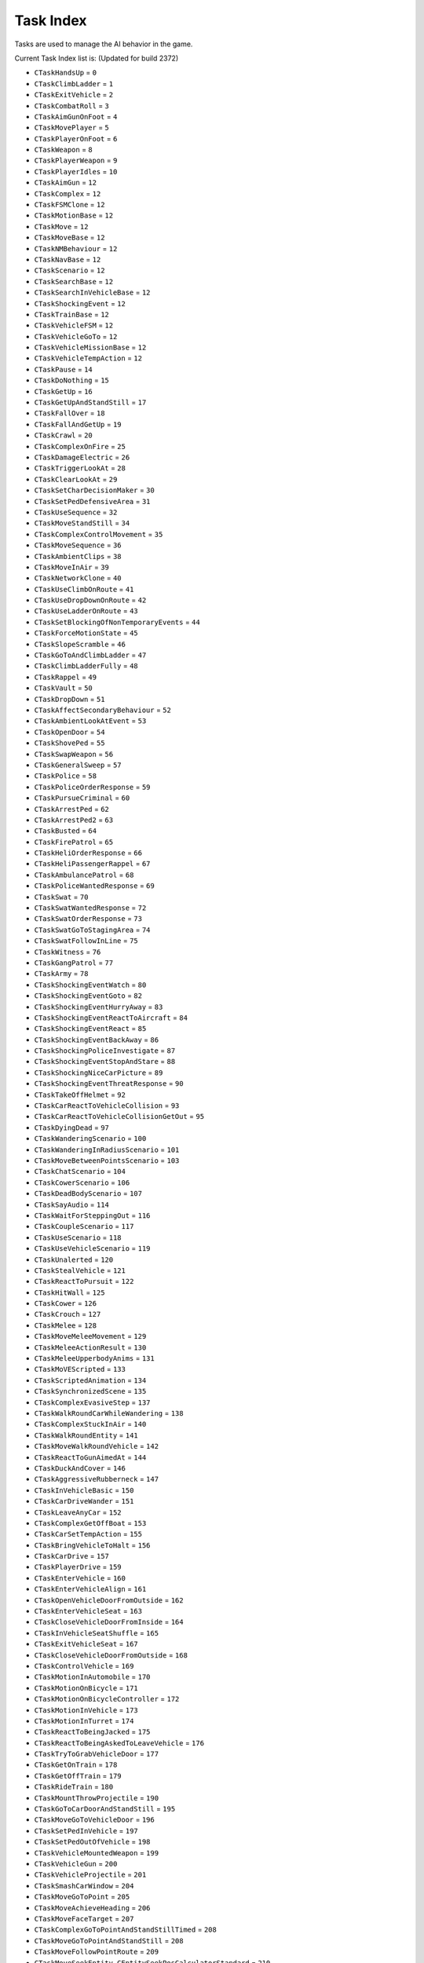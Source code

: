 Task Index
===================================
Tasks are used to manage the AI behavior in the game.

Current Task Index list is: (Updated for build 2372)

* ``CTaskHandsUp`` = ``0``
* ``CTaskClimbLadder`` = ``1``
* ``CTaskExitVehicle`` = ``2``
* ``CTaskCombatRoll`` = ``3``
* ``CTaskAimGunOnFoot`` = ``4``
* ``CTaskMovePlayer`` = ``5``
* ``CTaskPlayerOnFoot`` = ``6``
* ``CTaskWeapon`` = ``8``
* ``CTaskPlayerWeapon`` = ``9``
* ``CTaskPlayerIdles`` = ``10``
* ``CTaskAimGun`` = ``12``
* ``CTaskComplex`` = ``12``
* ``CTaskFSMClone`` = ``12``
* ``CTaskMotionBase`` = ``12``
* ``CTaskMove`` = ``12``
* ``CTaskMoveBase`` = ``12``
* ``CTaskNMBehaviour`` = ``12``
* ``CTaskNavBase`` = ``12``
* ``CTaskScenario`` = ``12``
* ``CTaskSearchBase`` = ``12``
* ``CTaskSearchInVehicleBase`` = ``12``
* ``CTaskShockingEvent`` = ``12``
* ``CTaskTrainBase`` = ``12``
* ``CTaskVehicleFSM`` = ``12``
* ``CTaskVehicleGoTo`` = ``12``
* ``CTaskVehicleMissionBase`` = ``12``
* ``CTaskVehicleTempAction`` = ``12``
* ``CTaskPause`` = ``14``
* ``CTaskDoNothing`` = ``15``
* ``CTaskGetUp`` = ``16``
* ``CTaskGetUpAndStandStill`` = ``17``
* ``CTaskFallOver`` = ``18``
* ``CTaskFallAndGetUp`` = ``19``
* ``CTaskCrawl`` = ``20``
* ``CTaskComplexOnFire`` = ``25``
* ``CTaskDamageElectric`` = ``26``
* ``CTaskTriggerLookAt`` = ``28``
* ``CTaskClearLookAt`` = ``29``
* ``CTaskSetCharDecisionMaker`` = ``30``
* ``CTaskSetPedDefensiveArea`` = ``31``
* ``CTaskUseSequence`` = ``32``
* ``CTaskMoveStandStill`` = ``34``
* ``CTaskComplexControlMovement`` = ``35``
* ``CTaskMoveSequence`` = ``36``
* ``CTaskAmbientClips`` = ``38``
* ``CTaskMoveInAir`` = ``39``
* ``CTaskNetworkClone`` = ``40``
* ``CTaskUseClimbOnRoute`` = ``41``
* ``CTaskUseDropDownOnRoute`` = ``42``
* ``CTaskUseLadderOnRoute`` = ``43``
* ``CTaskSetBlockingOfNonTemporaryEvents`` = ``44``
* ``CTaskForceMotionState`` = ``45``
* ``CTaskSlopeScramble`` = ``46``
* ``CTaskGoToAndClimbLadder`` = ``47``
* ``CTaskClimbLadderFully`` = ``48``
* ``CTaskRappel`` = ``49``
* ``CTaskVault`` = ``50``
* ``CTaskDropDown`` = ``51``
* ``CTaskAffectSecondaryBehaviour`` = ``52``
* ``CTaskAmbientLookAtEvent`` = ``53``
* ``CTaskOpenDoor`` = ``54``
* ``CTaskShovePed`` = ``55``
* ``CTaskSwapWeapon`` = ``56``
* ``CTaskGeneralSweep`` = ``57``
* ``CTaskPolice`` = ``58``
* ``CTaskPoliceOrderResponse`` = ``59``
* ``CTaskPursueCriminal`` = ``60``
* ``CTaskArrestPed`` = ``62``
* ``CTaskArrestPed2`` = ``63``
* ``CTaskBusted`` = ``64``
* ``CTaskFirePatrol`` = ``65``
* ``CTaskHeliOrderResponse`` = ``66``
* ``CTaskHeliPassengerRappel`` = ``67``
* ``CTaskAmbulancePatrol`` = ``68``
* ``CTaskPoliceWantedResponse`` = ``69``
* ``CTaskSwat`` = ``70``
* ``CTaskSwatWantedResponse`` = ``72``
* ``CTaskSwatOrderResponse`` = ``73``
* ``CTaskSwatGoToStagingArea`` = ``74``
* ``CTaskSwatFollowInLine`` = ``75``
* ``CTaskWitness`` = ``76``
* ``CTaskGangPatrol`` = ``77``
* ``CTaskArmy`` = ``78``
* ``CTaskShockingEventWatch`` = ``80``
* ``CTaskShockingEventGoto`` = ``82``
* ``CTaskShockingEventHurryAway`` = ``83``
* ``CTaskShockingEventReactToAircraft`` = ``84``
* ``CTaskShockingEventReact`` = ``85``
* ``CTaskShockingEventBackAway`` = ``86``
* ``CTaskShockingPoliceInvestigate`` = ``87``
* ``CTaskShockingEventStopAndStare`` = ``88``
* ``CTaskShockingNiceCarPicture`` = ``89``
* ``CTaskShockingEventThreatResponse`` = ``90``
* ``CTaskTakeOffHelmet`` = ``92``
* ``CTaskCarReactToVehicleCollision`` = ``93``
* ``CTaskCarReactToVehicleCollisionGetOut`` = ``95``
* ``CTaskDyingDead`` = ``97``
* ``CTaskWanderingScenario`` = ``100``
* ``CTaskWanderingInRadiusScenario`` = ``101``
* ``CTaskMoveBetweenPointsScenario`` = ``103``
* ``CTaskChatScenario`` = ``104``
* ``CTaskCowerScenario`` = ``106``
* ``CTaskDeadBodyScenario`` = ``107``
* ``CTaskSayAudio`` = ``114``
* ``CTaskWaitForSteppingOut`` = ``116``
* ``CTaskCoupleScenario`` = ``117``
* ``CTaskUseScenario`` = ``118``
* ``CTaskUseVehicleScenario`` = ``119``
* ``CTaskUnalerted`` = ``120``
* ``CTaskStealVehicle`` = ``121``
* ``CTaskReactToPursuit`` = ``122``
* ``CTaskHitWall`` = ``125``
* ``CTaskCower`` = ``126``
* ``CTaskCrouch`` = ``127``
* ``CTaskMelee`` = ``128``
* ``CTaskMoveMeleeMovement`` = ``129``
* ``CTaskMeleeActionResult`` = ``130``
* ``CTaskMeleeUpperbodyAnims`` = ``131``
* ``CTaskMoVEScripted`` = ``133``
* ``CTaskScriptedAnimation`` = ``134``
* ``CTaskSynchronizedScene`` = ``135``
* ``CTaskComplexEvasiveStep`` = ``137``
* ``CTaskWalkRoundCarWhileWandering`` = ``138``
* ``CTaskComplexStuckInAir`` = ``140``
* ``CTaskWalkRoundEntity`` = ``141``
* ``CTaskMoveWalkRoundVehicle`` = ``142``
* ``CTaskReactToGunAimedAt`` = ``144``
* ``CTaskDuckAndCover`` = ``146``
* ``CTaskAggressiveRubberneck`` = ``147``
* ``CTaskInVehicleBasic`` = ``150``
* ``CTaskCarDriveWander`` = ``151``
* ``CTaskLeaveAnyCar`` = ``152``
* ``CTaskComplexGetOffBoat`` = ``153``
* ``CTaskCarSetTempAction`` = ``155``
* ``CTaskBringVehicleToHalt`` = ``156``
* ``CTaskCarDrive`` = ``157``
* ``CTaskPlayerDrive`` = ``159``
* ``CTaskEnterVehicle`` = ``160``
* ``CTaskEnterVehicleAlign`` = ``161``
* ``CTaskOpenVehicleDoorFromOutside`` = ``162``
* ``CTaskEnterVehicleSeat`` = ``163``
* ``CTaskCloseVehicleDoorFromInside`` = ``164``
* ``CTaskInVehicleSeatShuffle`` = ``165``
* ``CTaskExitVehicleSeat`` = ``167``
* ``CTaskCloseVehicleDoorFromOutside`` = ``168``
* ``CTaskControlVehicle`` = ``169``
* ``CTaskMotionInAutomobile`` = ``170``
* ``CTaskMotionOnBicycle`` = ``171``
* ``CTaskMotionOnBicycleController`` = ``172``
* ``CTaskMotionInVehicle`` = ``173``
* ``CTaskMotionInTurret`` = ``174``
* ``CTaskReactToBeingJacked`` = ``175``
* ``CTaskReactToBeingAskedToLeaveVehicle`` = ``176``
* ``CTaskTryToGrabVehicleDoor`` = ``177``
* ``CTaskGetOnTrain`` = ``178``
* ``CTaskGetOffTrain`` = ``179``
* ``CTaskRideTrain`` = ``180``
* ``CTaskMountThrowProjectile`` = ``190``
* ``CTaskGoToCarDoorAndStandStill`` = ``195``
* ``CTaskMoveGoToVehicleDoor`` = ``196``
* ``CTaskSetPedInVehicle`` = ``197``
* ``CTaskSetPedOutOfVehicle`` = ``198``
* ``CTaskVehicleMountedWeapon`` = ``199``
* ``CTaskVehicleGun`` = ``200``
* ``CTaskVehicleProjectile`` = ``201``
* ``CTaskSmashCarWindow`` = ``204``
* ``CTaskMoveGoToPoint`` = ``205``
* ``CTaskMoveAchieveHeading`` = ``206``
* ``CTaskMoveFaceTarget`` = ``207``
* ``CTaskComplexGoToPointAndStandStillTimed`` = ``208``
* ``CTaskMoveGoToPointAndStandStill`` = ``208``
* ``CTaskMoveFollowPointRoute`` = ``209``
* ``CTaskMoveSeekEntity_CEntitySeekPosCalculatorStandard`` = ``210``
* ``CTaskMoveSeekEntity_CEntitySeekPosCalculatorLastNavMeshIntersection`` = ``211``
* ``CTaskMoveSeekEntity_CEntitySeekPosCalculatorLastNavMeshIntersection2`` = ``212``
* ``CTaskMoveSeekEntity_CEntitySeekPosCalculatorXYOffsetFixed`` = ``213``
* ``CTaskMoveSeekEntity_CEntitySeekPosCalculatorXYOffsetFixed2`` = ``214``
* ``CTaskExhaustedFlee`` = ``215``
* ``CTaskGrowlAndFlee`` = ``216``
* ``CTaskScenarioFlee`` = ``217``
* ``CTaskSmartFlee`` = ``218``
* ``CTaskFlyAway`` = ``219``
* ``CTaskWalkAway`` = ``220``
* ``CTaskWander`` = ``221``
* ``CTaskWanderInArea`` = ``222``
* ``CTaskFollowLeaderInFormation`` = ``223``
* ``CTaskGoToPointAnyMeans`` = ``224``
* ``CTaskTurnToFaceEntityOrCoord`` = ``225``
* ``CTaskFollowLeaderAnyMeans`` = ``226``
* ``CTaskFlyToPoint`` = ``228``
* ``CTaskFlyingWander`` = ``229``
* ``CTaskGoToPointAiming`` = ``230``
* ``CTaskGoToScenario`` = ``231``
* ``CTaskSeekEntityAiming`` = ``233``
* ``CTaskSlideToCoord`` = ``234``
* ``CTaskSwimmingWander`` = ``235``
* ``CTaskMoveTrackingEntity`` = ``237``
* ``CTaskMoveFollowNavMesh`` = ``238``
* ``CTaskMoveGoToPointOnRoute`` = ``239``
* ``CTaskEscapeBlast`` = ``240``
* ``CTaskMoveWander`` = ``241``
* ``CTaskMoveBeInFormation`` = ``242``
* ``CTaskMoveCrowdAroundLocation`` = ``243``
* ``CTaskMoveCrossRoadAtTrafficLights`` = ``244``
* ``CTaskMoveWaitForTraffic`` = ``245``
* ``CTaskMoveGoToPointStandStillAchieveHeading`` = ``246``
* ``CTaskMoveGetOntoMainNavMesh`` = ``251``
* ``CTaskMoveSlideToCoord`` = ``252``
* ``CTaskMoveGoToPointRelativeToEntityAndStandStill`` = ``253``
* ``CTaskHelicopterStrafe`` = ``254``
* ``CTaskGetOutOfWater`` = ``256``
* ``CTaskMoveFollowEntityOffset`` = ``259``
* ``CTaskFollowWaypointRecording`` = ``261``
* ``CTaskMotionPed`` = ``264``
* ``CTaskMotionPedLowLod`` = ``265``
* ``CTaskHumanLocomotion`` = ``268``
* ``CTaskMotionBasicLocomotionLowLod`` = ``269``
* ``CTaskMotionStrafing`` = ``270``
* ``CTaskMotionTennis`` = ``271``
* ``CTaskMotionAiming`` = ``272``
* ``CTaskBirdLocomotion`` = ``273``
* ``CTaskFlightlessBirdLocomotion`` = ``274``
* ``CTaskFishLocomotion`` = ``278``
* ``CTaskQuadLocomotion`` = ``279``
* ``CTaskMotionDiving`` = ``280``
* ``CTaskMotionSwimming`` = ``281``
* ``CTaskMotionParachuting`` = ``282``
* ``CTaskMotionDrunk`` = ``283``
* ``CTaskRepositionMove`` = ``284``
* ``CTaskMotionAimingTransition`` = ``285``
* ``CTaskThrowProjectile`` = ``286``
* ``CTaskCover`` = ``287``
* ``CTaskMotionInCover`` = ``288``
* ``CTaskAimAndThrowProjectile`` = ``289``
* ``CTaskGun`` = ``290``
* ``CTaskAimFromGround`` = ``291``
* ``CTaskAimGunVehicleDriveBy`` = ``295``
* ``CTaskAimGunScripted`` = ``296``
* ``CTaskReloadGun`` = ``298``
* ``CTaskWeaponBlocked`` = ``299``
* ``CTaskEnterCover`` = ``300``
* ``CTaskExitCover`` = ``301``
* ``CTaskAimGunFromCoverIntro`` = ``302``
* ``CTaskAimGunFromCoverOutro`` = ``303``
* ``CTaskAimGunBlindFire`` = ``304``
* ``CTaskCombatClosestTargetInArea`` = ``307``
* ``CTaskCombatAdditionalTask`` = ``308``
* ``CTaskInCover`` = ``309``
* ``CTaskAimSweep`` = ``313``
* ``CTaskSharkCircle`` = ``319``
* ``CTaskSharkAttack`` = ``320``
* ``CTaskAgitated`` = ``321``
* ``CTaskAgitatedAction`` = ``322``
* ``CTaskConfront`` = ``323``
* ``CTaskIntimidate`` = ``324``
* ``CTaskShove`` = ``325``
* ``CTaskShoved`` = ``326``
* ``CTaskCrouchToggle`` = ``328``
* ``CTaskRevive`` = ``329``
* ``CTaskParachute`` = ``335``
* ``CTaskParachuteObject`` = ``336``
* ``CTaskTakeOffPedVariation`` = ``337``
* ``CTaskCombatSeekCover`` = ``340``
* ``CTaskCombatFlank`` = ``342``
* ``CTaskCombat`` = ``343``
* ``CTaskCombatMounted`` = ``344``
* ``CTaskMoveCircle`` = ``345``
* ``CTaskMoveCombatMounted`` = ``346``
* ``CTaskSearch`` = ``347``
* ``CTaskSearchOnFoot`` = ``348``
* ``CTaskSearchInAutomobile`` = ``349``
* ``CTaskSearchInBoat`` = ``350``
* ``CTaskSearchInHeli`` = ``351``
* ``CTaskThreatResponse`` = ``352``
* ``CTaskInvestigate`` = ``353``
* ``CTaskStandGuardFSM`` = ``354``
* ``CTaskPatrol`` = ``355``
* ``CTaskShootAtTarget`` = ``356``
* ``CTaskSetAndGuardArea`` = ``357``
* ``CTaskStandGuard`` = ``358``
* ``CTaskSeparate`` = ``359``
* ``CTaskStayInCover`` = ``360``
* ``CTaskVehicleCombat`` = ``361``
* ``CTaskVehiclePersuit`` = ``362``
* ``CTaskVehicleChase`` = ``363``
* ``CTaskDraggingToSafety`` = ``364``
* ``CTaskDraggedToSafety`` = ``365``
* ``CTaskVariedAimPose`` = ``366``
* ``CTaskMoveWithinAttackWindow`` = ``367``
* ``CTaskMoveWithinDefensiveArea`` = ``368``
* ``CTaskShootOutTire`` = ``369``
* ``CTaskShellShocked`` = ``370``
* ``CTaskBoatChase`` = ``371``
* ``CTaskBoatCombat`` = ``372``
* ``CTaskBoatStrafe`` = ``373``
* ``CTaskHeliChase`` = ``374``
* ``CTaskHeliCombat`` = ``375``
* ``CTaskSubmarineCombat`` = ``376``
* ``CTaskSubmarineChase`` = ``377``
* ``CTaskPlaneChase`` = ``378``
* ``CTaskTargetUnreachable`` = ``379``
* ``CTaskTargetUnreachableInInterior`` = ``380``
* ``CTaskTargetUnreachableInExterior`` = ``381``
* ``CTaskStealthKill`` = ``382``
* ``CTaskWrithe`` = ``383``
* ``CTaskAdvance`` = ``384``
* ``CTaskCharge`` = ``385``
* ``CTaskMoveToTacticalPoint`` = ``386``
* ``CTaskToHurtTransit`` = ``387``
* ``CTaskAnimatedHitByExplosion`` = ``388``
* ``CTaskNMRelax`` = ``389``
* ``CTaskNMPose`` = ``391``
* ``CTaskNMBrace`` = ``392``
* ``CTaskNMBuoyancy`` = ``393``
* ``CTaskNMInjuredOnGround`` = ``394``
* ``CTaskNMShot`` = ``395``
* ``CTaskNMHighFall`` = ``396``
* ``CTaskNMBalance`` = ``397``
* ``CTaskNMElectrocute`` = ``398``
* ``CTaskNMPrototype`` = ``399``
* ``CTaskNMExplosion`` = ``400``
* ``CTaskNMOnFire`` = ``401``
* ``CTaskNMScriptControl`` = ``402``
* ``CTaskNMJumpRollFromRoadVehicle`` = ``403``
* ``CTaskNMFlinch`` = ``404``
* ``CTaskNMSit`` = ``405``
* ``CTaskNMFallDown`` = ``406``
* ``CTaskBlendFromNM`` = ``407``
* ``CTaskNMControl`` = ``408``
* ``CTaskNMDangle`` = ``409``
* ``CTaskNMGenericAttach`` = ``412``
* ``CTaskNMDraggingToSafety`` = ``414``
* ``CTaskNMThroughWindscreen`` = ``415``
* ``CTaskNMRiverRapids`` = ``416``
* ``CTaskNMSimple`` = ``417``
* ``CTaskRageRagdoll`` = ``418``
* ``CTaskJumpVault`` = ``421``
* ``CTaskJump`` = ``422``
* ``CTaskFall`` = ``423``
* ``CTaskReactAimWeapon`` = ``425``
* ``CTaskChat`` = ``426``
* ``CTaskMobilePhone`` = ``427``
* ``CTaskReactToDeadPed`` = ``428``
* ``CTaskSearchForUnknownThreat`` = ``430``
* ``CTaskBomb`` = ``432``
* ``CTaskDetonator`` = ``433``
* ``CTaskAnimatedAttach`` = ``435``
* ``CTaskCutScene`` = ``441``
* ``CTaskReactToExplosion`` = ``442``
* ``CTaskReactToImminentExplosion`` = ``443``
* ``CTaskDiveToGround`` = ``444``
* ``CTaskReactAndFlee`` = ``445``
* ``CTaskSidestep`` = ``446``
* ``CTaskCallPolice`` = ``447``
* ``CTaskReactInDirection`` = ``448``
* ``CTaskReactToBuddyShot`` = ``449``
* ``CTaskVehicleGoToAutomobileNew`` = ``454``
* ``CTaskVehicleGoToPlane`` = ``455``
* ``CTaskVehicleGoToHelicopter`` = ``456``
* ``CTaskVehicleGoToSubmarine`` = ``457``
* ``CTaskVehicleGoToBoat`` = ``458``
* ``CTaskVehicleGoToPointAutomobile`` = ``459``
* ``CTaskVehicleGoToPointWithAvoidanceAutomobile`` = ``460``
* ``CTaskVehiclePursue`` = ``461``
* ``CTaskVehicleRam`` = ``462``
* ``CTaskVehicleSpinOut`` = ``463``
* ``CTaskVehicleApproach`` = ``464``
* ``CTaskVehicleThreePointTurn`` = ``465``
* ``CTaskVehicleDeadDriver`` = ``466``
* ``CTaskVehicleCruiseNew`` = ``467``
* ``CTaskVehicleCruiseBoat`` = ``468``
* ``CTaskVehicleStop`` = ``469``
* ``CTaskVehiclePullOver`` = ``470``
* ``CTaskVehiclePassengerExit`` = ``471``
* ``CTaskVehicleFlee`` = ``472``
* ``CTaskVehicleFleeAirborne`` = ``473``
* ``CTaskVehicleFleeBoat`` = ``474``
* ``CTaskVehicleFollowRecording`` = ``475``
* ``CTaskVehicleFollow`` = ``476``
* ``CTaskVehicleBlock`` = ``477``
* ``CTaskVehicleBlockCruiseInFront`` = ``478``
* ``CTaskVehicleBlockBrakeInFront`` = ``479``
* ``CTaskVehicleBlockBackAndForth`` = ``478``
* ``CTaskVehicleCrash`` = ``481``
* ``CTaskVehicleLand`` = ``482``
* ``CTaskVehicleLandPlane`` = ``483``
* ``CTaskVehicleHover`` = ``484``
* ``CTaskVehicleAttack`` = ``485``
* ``CTaskVehicleAttackTank`` = ``486``
* ``CTaskVehicleCircle`` = ``487``
* ``CTaskVehiclePoliceBehaviour`` = ``488``
* ``CTaskVehiclePoliceBehaviourHelicopter`` = ``489``
* ``CTaskVehiclePoliceBehaviourBoat`` = ``490``
* ``CTaskVehicleEscort`` = ``491``
* ``CTaskVehicleHeliProtect`` = ``492``
* ``CTaskVehiclePlayerDriveAutomobile`` = ``494``
* ``CTaskVehiclePlayerDriveBike`` = ``495``
* ``CTaskVehiclePlayerDriveBoat`` = ``496``
* ``CTaskVehiclePlayerDriveSubmarine`` = ``497``
* ``CTaskVehiclePlayerDriveSubmarineCar`` = ``498``
* ``CTaskVehiclePlayerDriveAmphibiousAutomobile`` = ``499``
* ``CTaskVehiclePlayerDrivePlane`` = ``500``
* ``CTaskVehiclePlayerDriveHeli`` = ``501``
* ``CTaskVehiclePlayerDriveAutogyro`` = ``502``
* ``CTaskVehiclePlayerDriveDiggerArm`` = ``503``
* ``CTaskVehiclePlayerDriveTrain`` = ``504``
* ``CTaskVehiclePlaneChase`` = ``505``
* ``CTaskVehicleNoDriver`` = ``506``
* ``CTaskVehicleAnimation`` = ``507``
* ``CTaskVehicleConvertibleRoof`` = ``508``
* ``CTaskVehicleParkNew`` = ``509``
* ``CTaskVehicleFollowWaypointRecording`` = ``510``
* ``CTaskVehicleGoToNavmesh`` = ``511``
* ``CTaskVehicleReactToCopSiren`` = ``512``
* ``CTaskVehicleGotoLongRange`` = ``513``
* ``CTaskVehicleWait`` = ``514``
* ``CTaskVehicleReverse`` = ``515``
* ``CTaskVehicleBrake`` = ``516``
* ``CTaskVehicleHandBrake`` = ``517``
* ``CTaskVehicleTurn`` = ``518``
* ``CTaskVehicleGoForward`` = ``519``
* ``CTaskVehicleSwerve`` = ``520``
* ``CTaskVehicleFlyDirection`` = ``521``
* ``CTaskVehicleHeadonCollision`` = ``522``
* ``CTaskVehicleBoostUseSteeringAngle`` = ``523``
* ``CTaskVehicleShotTire`` = ``524``
* ``CTaskVehicleBurnout`` = ``525``
* ``CTaskVehicleRevEngine`` = ``526``
* ``CTaskVehicleSurfaceInSubmarine`` = ``527``
* ``CTaskVehiclePullAlongside`` = ``528``
* ``CTaskVehicleTransformToSubmarine`` = ``529``
* ``CTaskAnimatedFallback`` = ``530``
